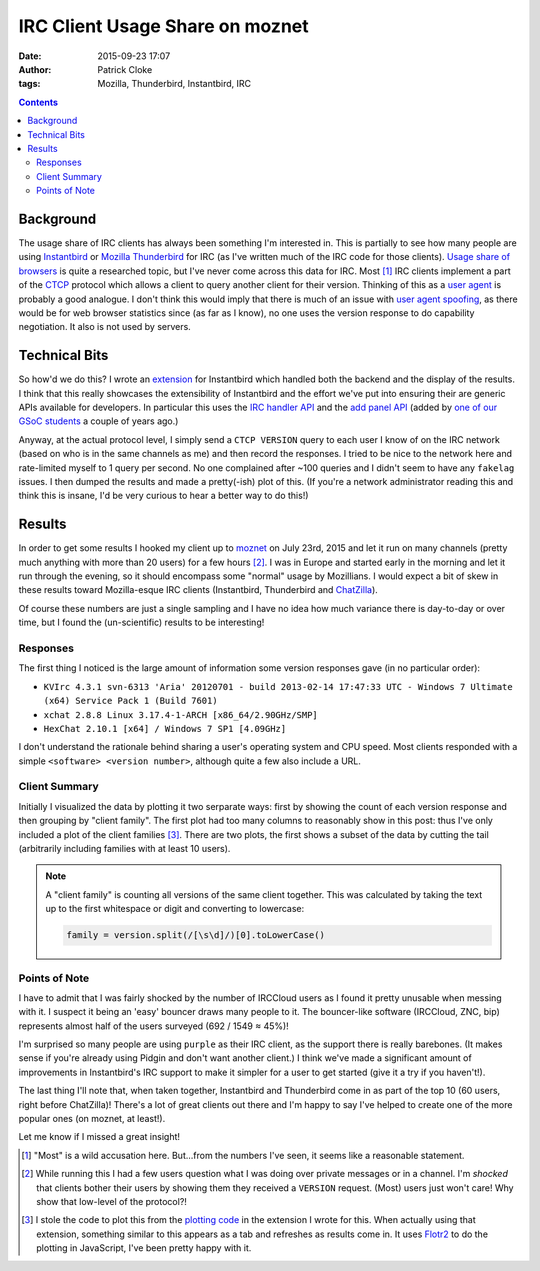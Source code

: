 IRC Client Usage Share on moznet
################################
:date: 2015-09-23 17:07
:author: Patrick Cloke
:tags: Mozilla, Thunderbird, Instantbird, IRC

.. contents::

Background
==========

The usage share of IRC clients has always been something I'm interested in. This
is partially to see how many people are using `Instantbird`_ or `Mozilla
Thunderbird`_ for IRC (as I've written much of the IRC code for those clients).
`Usage share of browsers`_ is quite a researched topic, but I've never come
across this data for IRC. Most [#]_ IRC clients implement a part of the `CTCP`_
protocol which allows a client to query another client for their version.
Thinking of this as a `user agent`_ is probably a good analogue. I don't think
this would imply that there is much of an issue with `user agent spoofing`_, as
there would be for web browser statistics since (as far as I know), no one uses
the version response to do capability negotiation. It also is not used by
servers.

Technical Bits
==============

So how'd we do this? I wrote an `extension`_ for Instantbird which handled both
the backend and the display of the results. I think that this really showcases
the extensibility of Instantbird and the effort we've put into ensuring their
are generic APIs available for developers. In particular this uses the `IRC
handler API`_ and the `add panel API`_ (added by `one of our GSoC students`_ a
couple of years ago.)

Anyway, at the actual protocol level, I simply send a ``CTCP VERSION`` query to
each user I know of on the IRC network (based on who is in the same channels as
me) and then record the responses. I tried to be nice to the network here and
rate-limited myself to 1 query per second. No one complained after ~100 queries
and I didn't seem to have any ``fakelag`` issues. I then dumped the results and
made a pretty(-ish) plot of this. (If you're a network administrator reading
this and think this is insane, I'd be very curious to hear a better way to do
this!)

Results
=======

In order to get some results I hooked my client up to `moznet`_ on July 23rd,
2015 and let it run on many channels (pretty much anything with more than 20
users) for a few hours [#]_. I was in Europe and started early in the morning
and let it run through the evening, so it should encompass some "normal" usage
by Mozillians. I would expect a bit of skew in these results toward
Mozilla-esque IRC clients (Instantbird, Thunderbird and `ChatZilla`_).

Of course these numbers are just a single sampling and I have no idea how much
variance there is day-to-day or over time, but I found the (un-scientific)
results to be interesting!

Responses
'''''''''

The first thing I noticed is the large amount of information some version
responses gave (in no particular order):

* ``KVIrc 4.3.1 svn-6313 'Aria' 20120701 - build 2013-02-14 17:47:33 UTC - Windows 7 Ultimate (x64) Service Pack 1 (Build 7601)``
* ``xchat 2.8.8 Linux 3.17.4-1-ARCH [x86_64/2.90GHz/SMP]``
* ``HexChat 2.10.1 [x64] / Windows 7 SP1 [4.09GHz]``

I don't understand the rationale behind sharing a user's operating system and
CPU speed. Most clients responded with a simple ``<software> <version number>``,
although quite a few also include a URL.

Client Summary
''''''''''''''

Initially I visualized the data by plotting it two serparate ways: first by
showing the count of each version response and then grouping by "client family".
The first plot had too many columns to reasonably show in this post: thus I've
only included a plot of the client families [#]_. There are two plots, the first
shows a subset of the data by cutting the tail (arbitrarily including families
with at least 10 users).

.. note::

    A "client family" is counting all versions of the same client together. This
    was calculated by taking the text up to the first whitespace or digit and
    converting to lowercase:

    .. code-block:: javascript

        family = version.split(/[\s\d]/)[0].toLowerCase()

.. raw:: html

    <style type="text/css">
        #family-all-count, #family-count {
          width: 100%;
          height: 300px;
        }
    </style>

    <script type="text/javascript" src="/js/flotr2.min.js"></script>
    <script type="text/javascript">
        function createPlot(aId, aTitle, aData) {
          // Put the data in order from biggest to smallest.
          var data = [d for (d of aData.entries())];
          data.sort(function(a, b) a[1] < b[1]);

          // Re-arrange the data to be plotted into two arrays: one is a set of points
          // of x-index to value, the other is x-index to label.
          var labels = [];
          for (var i = 0; i < data.length; i++) {
            // Sometimes the labels are stupid long.
            labels[i] = [i, (data[i][0] || "undefined").slice(0, 25)];
            data[i] = [i, data[i][1]];
          }

          var options = {
            title: aTitle,
            HtmlText: false,
            bars: {
              show: true,
              shadowSize: 0,
              barWidth: 0.5
            },
            mouse: {
              track: true,
              relative: true
            },
            xaxis: {
              ticks: labels,
              labelsAngle: 90
            },
            yaxis: {
              min: 0,
              autoscaleMargin: 1,
              title: "Count",
              titleAngle: 90
            }
          };

          var plot = document.getElementById(aId);
          Flotr.draw(plot, [data], options);
        }

        document.addEventListener("DOMContentLoaded", function() {
            var families = new Map([["instantbird", 21], ["thunderbird", 39], ["xchat", 77], ["colloquy", 33], ["limechat", 61], ["irssi", 204], ["irccloud", 520], ["znc", 161], ["icedove", 3], ["chatzilla", 59], ["bip-", 11], ["hexchat", 61], ["mozbot", 3], ["miranda", 6], ["mirc", 31], ["textual", 44], ["weechat", 76], ["kvirc", 6], ["purple", 70], ["x-chat", 8], ["xchat-wdk", 1], ["dircproxy", 1], ["konversation", 12], ["quassel", 69], ["linkinus", 3], ["\x02erc\x02", 6], ["leroooooy", 1], ["elitebnc", 1], ["fu,", 1], ["anope-", 1], [">", 2], ["telepathy-idle", 3], ["rcirc", 3], ["mrgiggles:", 1], ["ircii", 1], ["http://www.mibbit.com", 4], ["shout", 7], ["yaaic", 2], ["karen", 1], ["", 3], ["sceners", 1], ["uberscript", 1], ["tiarra:", 3], ["snak", 1], ["wuunyan", 1], ["adiirc", 1], ["n/a", 1], ["pircbotx", 3], ["none", 1], ["yes", 1], ["nettalk", 1], ["riece/", 1], ["unknown", 1], ["version", 1], ["circ", 3], ["request", 1], ["forrest,", 1], ["trillian", 1], ["\x03", 2], ["smuxi-frontend-gnome", 1], ["some", 1], ["\x02\x03", 1], ["oh", 1], ["\u201Cnever", 1], ["this", 1], ["nochat", 1], ["wee", 1], ["foadirc", 1], ["smuxi-server", 1], ["aperture", 1], ["internet", 1], ["supybot", 1], ["ejabberd", 2], ["dxirc", 1], ["ircle", 1], ["infobot", 1], ["exovenom", 1], ["nsa-irc", 1]]);

            // Count the totals, used in reporting not actually displayed.
            var total = 0;
            for (var family of families.entries())
                total += family[1];

            // Update the plots.
            createPlot("family-all-count",
                       "All Families (Total: " + total + ")", families);

            // Remove all families that have less than 10 hits.
            for (var family of families.entries()) {
                if (family[1] < 10) {
                    families.delete(family[0])
                    total -= family[1];
                }
            }

            createPlot("family-count",
                       "Families with at Least 10 Users (Total: " + total + ")",
                       families);
        });
    </script>

    <div id="family-count"></div>
    <div id="family-all-count"></div>

Points of Note
''''''''''''''

I have to admit that I was fairly shocked by the number of IRCCloud users as I
found it pretty unusable when messing with it. I suspect it being an 'easy'
bouncer draws many people to it. The bouncer-like software (IRCCloud, ZNC, bip)
represents almost half of the users surveyed (692 / 1549 ≈ 45%)!

I'm surprised so many people are using ``purple`` as their IRC client, as the
support there is really barebones. (It makes sense if you're already using
Pidgin and don't want another client.) I think we've made a significant amount
of improvements in Instantbird's IRC support to make it simpler for a user to
get started (give it a try if you haven't!).

The last thing I'll note that, when taken together, Instantbird and Thunderbird
come in as part of the top 10 (60 users, right before ChatZilla)! There's a lot
of great clients out there and I'm happy to say I've helped to create one of the
more popular ones (on moznet, at least!).

Let me know if I missed a great insight!

.. [#]  "Most" is a wild accusation here. But...from the numbers I've seen, it
        seems like a reasonable statement.
.. [#]  While running this I had a few users question what I was doing over
        private messages or in a channel. I'm *shocked* that clients bother
        their users by showing them they received a ``VERSION`` request. (Most)
        users just won't care! Why show that low-level of the protocol?!
.. [#]  I stole the code to plot this from the `plotting code`_ in the extension
        I wrote for this. When actually using that extension, something similar
        to this appears as a tab and refreshes as results come in. It uses
        `Flotr2`_ to do the plotting in JavaScript, I've been pretty happy with
        it.

.. _Mozilla Thunderbird: https://www.mozilla.org/en-US/thunderbird/
.. _Instantbird: http://instantbird.com/
.. _Usage share of browsers: http://en.wikipedia.org/wiki/Usage_share_of_web_browsers
.. _CTCP: http://www.irchelp.org/irchelp/rfc/ctcpspec.html
.. _user agent: http://en.wikipedia.org/wiki/User_agent
.. _user agent spoofing: http://en.wikipedia.org/wiki/Usage_share_of_web_browsers#User_agent_spoofing
.. _extension: https://bitbucket.org/clokep/irc-extras/src/tip/stats/
.. _IRC handler API: http://dxr.mozilla.org/comm-central/source/chat/protocols/irc/ircHandlers.jsm
.. _add panel API: http://hg.mozilla.org/comm-central/file/dbab5a531594/im/content/tabbrowser.xml#l432
.. _one of our GSoC students: http://blog.nhnt11.com/
.. _moznet: https://wiki.mozilla.org/IRC
.. _ChatZilla: http://chatzilla.hacksrus.com/

.. _plotting code: https://bitbucket.org/clokep/irc-extras/src/41a9572caf957ab8ae3969a145834bcd5be74abe/stats/content/ircStats.js?at=default#cl-55
.. _Flotr2: http://humblesoftware.com/flotr2/
